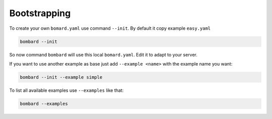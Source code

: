 Bootstrapping
-------------

To create your own ``bomard.yaml`` use command ``--init``.
By default it copy example ``easy.yaml``

.. code-block:: bash

    bombard --init

So now command ``bombard`` will use this local ``bomard.yaml``.
Edit it to adapt to your server.

If you want to use another example as base just add ``--example <name>``
with the example name you want:

.. code-block:: bash

    bombard --init --example simple

To list all available examples use ``--examples`` like that:

.. code-block:: bash

    bombard --examples
